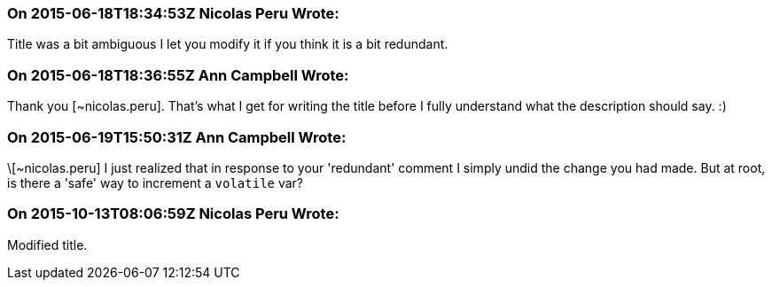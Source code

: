 === On 2015-06-18T18:34:53Z Nicolas Peru Wrote:
Title was a bit ambiguous I let you modify it if you think it is a bit redundant.

=== On 2015-06-18T18:36:55Z Ann Campbell Wrote:
Thank you [~nicolas.peru]. That's what I get for writing the title before I fully understand what the description should say. :)

=== On 2015-06-19T15:50:31Z Ann Campbell Wrote:
\[~nicolas.peru] I just realized that in response to your 'redundant' comment I simply undid the change you had made. But at root, is there a 'safe' way to increment a ``++volatile++`` var?

=== On 2015-10-13T08:06:59Z Nicolas Peru Wrote:
Modified title. 

